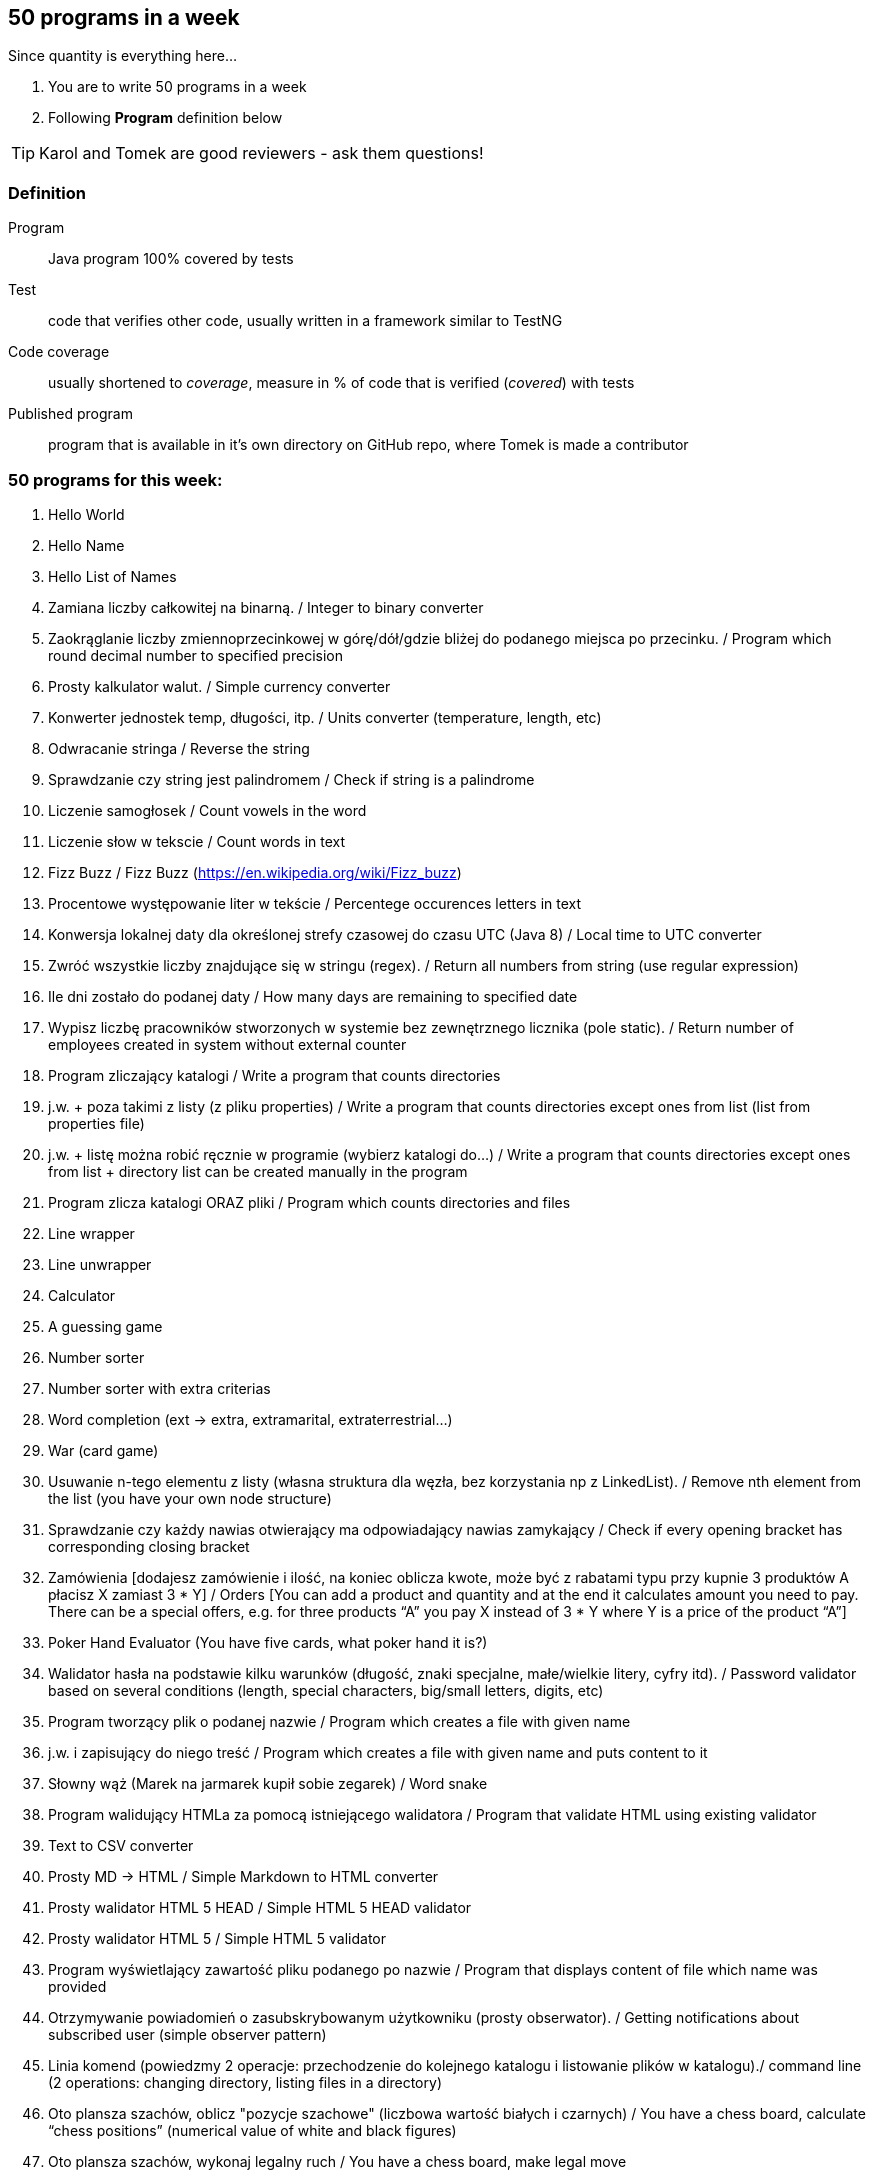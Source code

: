 == 50 programs in a week

Since quantity is everything here...

. You are to write 50 programs in a week
. Following **Program** definition below

TIP: Karol and Tomek are good reviewers - ask them questions!

=== Definition

Program :: Java program 100% covered by tests

Test :: code that verifies other code, usually written in a framework similar to TestNG

Code coverage :: usually shortened to _coverage_, measure in % of code that is verified (_covered_) with tests

Published program :: program that is available in it's own directory on GitHub repo, where Tomek is made a contributor

=== 50 programs for this week:

1. Hello World
2. Hello Name
3. Hello List of Names
4. Zamiana liczby całkowitej na binarną. / Integer to binary converter
5. Zaokrąglanie liczby zmiennoprzecinkowej w górę/dół/gdzie bliżej do podanego
miejsca po przecinku. / Program which round decimal number to specified precision
6. Prosty kalkulator walut. / Simple currency converter
7. Konwerter jednostek temp, długości, itp. / Units converter (temperature, length, etc)
8. Odwracanie stringa / Reverse the string
9. Sprawdzanie czy string jest palindromem / Check if string is a palindrome
10. Liczenie samogłosek / Count vowels in the word
11. Liczenie słow w tekscie / Count words in text
12. Fizz Buzz / Fizz Buzz (https://en.wikipedia.org/wiki/Fizz_buzz)
13. Procentowe występowanie liter w tekście / Percentege occurences letters in text
14. Konwersja lokalnej daty dla określonej strefy czasowej do czasu UTC (Java 8) / Local
time to UTC converter
15. Zwróć wszystkie liczby znajdujące się w stringu (regex). / Return all numbers from
string (use regular expression)
16. Ile dni zostało do podanej daty / How many days are remaining to specified date
17. Wypisz liczbę pracowników stworzonych w systemie bez zewnętrznego licznika
(pole static). / Return number of employees created in system without external
counter
18. Program zliczający katalogi / Write a program that counts directories
19. j.w. + poza takimi z listy (z pliku properties) / Write a program that counts directories
except ones from list (list from properties file)
20. j.w. + listę można robić ręcznie w programie (wybierz katalogi do…) / Write a
program that counts directories except ones from list + directory list can be created
manually in the program
21. Program zlicza katalogi ORAZ pliki / Program which counts directories and files
22. Line wrapper
23. Line unwrapper
24. Calculator
25. A guessing game
26. Number sorter
27. Number sorter with extra criterias
28. Word completion (ext → extra, extramarital, extraterrestrial…)
29. War (card game)
30. Usuwanie n-tego elementu z listy (własna struktura dla węzła, bez korzystania np z
LinkedList). / Remove nth element from the list (you have your own node structure)
31. Sprawdzanie czy każdy nawias otwierający ma odpowiadający nawias zamykający /
Check if every opening bracket has corresponding closing bracket
32. Zamówienia [dodajesz zamówienie i ilość, na koniec oblicza kwote, może być z
rabatami typu przy kupnie 3 produktów A płacisz X zamiast 3 * Y] / Orders [You can
add a product and quantity and at the end it calculates amount you need to pay. There
can be a special offers, e.g. for three products “A” you pay X instead of 3 * Y where
Y is a price of the product “A”]
33. Poker Hand Evaluator (You have five cards, what poker hand it is?)
34. Walidator hasła na podstawie kilku warunków (długość, znaki specjalne, małe/wielkie
litery, cyfry itd). / Password validator based on several conditions (length, special
characters, big/small letters, digits, etc)
35. Program tworzący plik o podanej nazwie / Program which creates a file with given
name
36. j.w. i zapisujący do niego treść / Program which creates a file with given name and
puts content to it
37. Słowny wąż (Marek na jarmarek kupił sobie zegarek) / Word snake
38. Program walidujący HTMLa za pomocą istniejącego walidatora / Program that
validate HTML using existing validator
39. Text to CSV converter
40. Prosty MD → HTML / Simple Markdown to HTML converter
41. Prosty walidator HTML 5 HEAD / Simple HTML 5 HEAD validator
42. Prosty walidator HTML 5 / Simple HTML 5 validator
43. Program wyświetlający zawartość pliku podanego po nazwie / Program that displays
content of file which name was provided
44. Otrzymywanie powiadomień o zasubskrybowanym użytkowniku (prosty obserwator).
/ Getting notifications about subscribed user (simple observer pattern)
45. Linia komend (powiedzmy 2 operacje: przechodzenie do kolejnego katalogu i
listowanie plików w katalogu)./ command line (2 operations: changing directory,
listing files in a directory)
46. Oto plansza szachów, oblicz "pozycje szachowe" (liczbowa wartość białych i
czarnych) / You have a chess board, calculate “chess positions” (numerical value of
white and black figures)
47. Oto plansza szachów, wykonaj legalny ruch / You have a chess board, make legal
move
48. Oto plansza szachów, podaj zagrożone figury / You have a chess board, show
threatened figures
49. Mając podaną figurę wypisz jej ruchy / You have a figure, show its possible moves
50. Program rozgrywający partię szachów dla początkującego (komputer niech ma prostą
sekwencję ruchów do wykonania) / Program which plays chess game for the beginner
(computer should have simple sequence of moves)
51. OX via functions
52. Snake [gra] / Snake [Game]

=== Karol and Tomek

Implement five from:

. My books reviews
. OOP OX 
. Rock, paper, scissors
. Agile Planning Poker app
. Simple Orthodox File Manager
. File Editor
. Currency Converter
. Bridge core
. DuckDuckGo search query
. Trello via REST automation

Rules are 'a tad' different: 

. web-app (use Spring Boot, Dropwizard or Ratpack)
. Gradle for build
. each program has own repo
. test coverage: 33% minimum
. suitable for extension later
